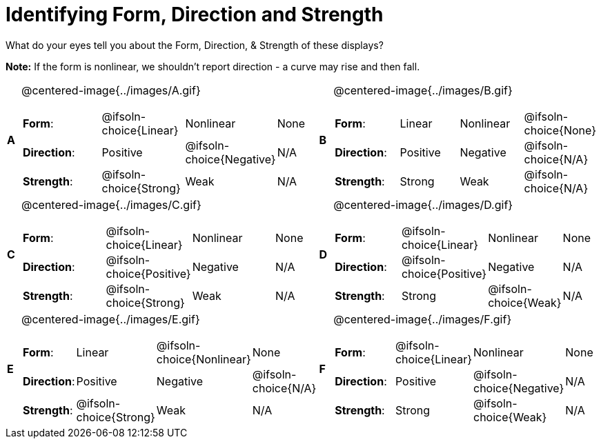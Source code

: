 = Identifying Form, Direction and Strength

++++
<style>
#content table table {background: transparent; margin: 0px;}
#content td {padding: 0px !important;}
#content table table { margin-top: 1em; }
#content table table td p {white-space: pre-wrap;}
img { width: 250px !important; }
</style>
++++

What do your eyes tell you about the Form, Direction, & Strength of these displays?

*Note:* If the form is nonlinear, we shouldn’t report direction - a curve may rise and then fall.

[.FillVerticalSpace, cols="^.^1a,^.^15a,^.^1a,^.^15a", frame="none"]
|===
|*A*
| @centered-image{../images/A.gif}
[cols="2a,2a,2a,1a",stripes="none",frame="none",grid="none"]
!===
! *Form*:		! @ifsoln-choice{Linear} 	! Nonlinear 	! None
! *Direction*: 	! Positive 	! @ifsoln-choice{Negative} 		! N/A
! *Strength*: 	! @ifsoln-choice{Strong} 	! Weak 			! N/A
!===

|*B*
| @centered-image{../images/B.gif}
[cols="2a,2a,2a,1a",stripes="none",frame="none",grid="none"]
!===
! *Form*:		! Linear 	! Nonlinear 	! @ifsoln-choice{None}
! *Direction*: 	! Positive 	! Negative 		! @ifsoln-choice{N/A}
! *Strength*: 	! Strong 	! Weak 			! @ifsoln-choice{N/A}
!===

|*C*
| @centered-image{../images/C.gif}
[cols="2a,2a,2a,1a",stripes="none",frame="none",grid="none"]
!===
! *Form*:		! @ifsoln-choice{Linear} 	! Nonlinear 	! None
! *Direction*: 	! @ifsoln-choice{Positive} 	! Negative 		! N/A
! *Strength*: 	! @ifsoln-choice{Strong} 	! Weak 			! N/A
!===

|*D*
| @centered-image{../images/D.gif}
[cols="2a,2a,2a,1a",stripes="none",frame="none",grid="none"]
!===
! *Form*:		! @ifsoln-choice{Linear} 	! Nonlinear 	! None
! *Direction*: 	! @ifsoln-choice{Positive} 	! Negative 		! N/A
! *Strength*: 	! Strong 	! @ifsoln-choice{Weak} 			! N/A
!===

|*E*
| @centered-image{../images/E.gif}
[cols="2a,2a,2a,1a",stripes="none",frame="none",grid="none"]
!===
! *Form*:		! Linear 	! @ifsoln-choice{Nonlinear} 	! None
! *Direction*: 	! Positive 	! Negative 		! @ifsoln-choice{N/A}
! *Strength*: 	! @ifsoln-choice{Strong} 	! Weak 			! N/A
!===

|*F*
| @centered-image{../images/F.gif}
[cols="2a,2a,2a,1a",stripes="none",frame="none",grid="none"]
!===
! *Form*:		! @ifsoln-choice{Linear} 	! Nonlinear 	! None
! *Direction*: 	! Positive 	! @ifsoln-choice{Negative} 		! N/A
! *Strength*: 	! Strong 	! @ifsoln-choice{Weak} 			! N/A
!===

|===
